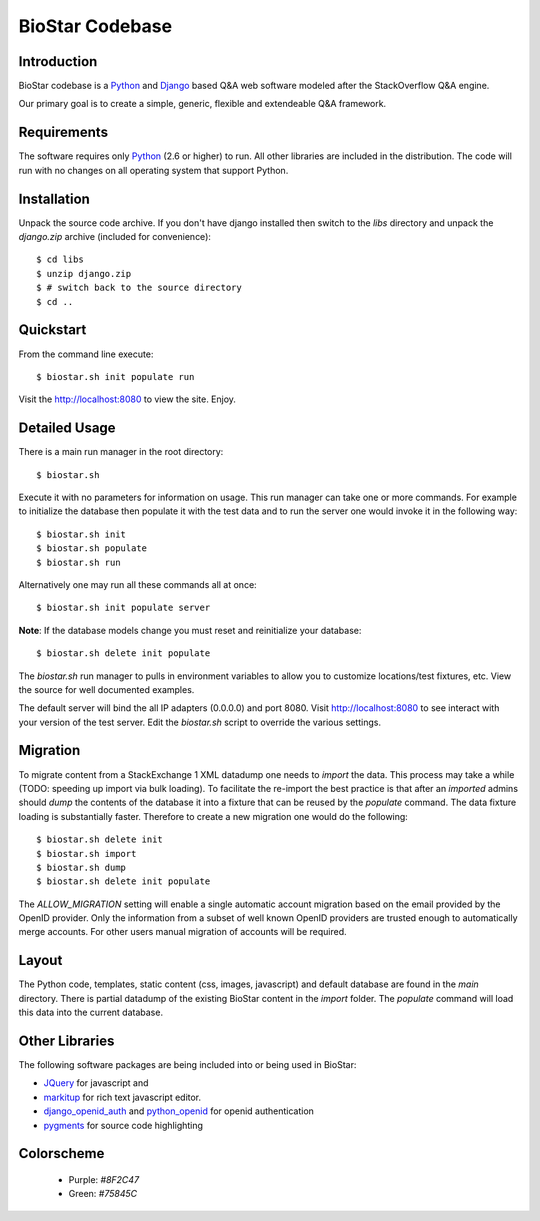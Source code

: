 BioStar Codebase
================

Introduction
-------------

BioStar codebase is a Python_ and Django_ based Q&A web software modeled after
the StackOverflow Q&A engine.

Our primary goal is to create a simple, generic, flexible and extendeable 
Q&A framework.

Requirements
------------

The software requires only Python_ (2.6 or higher) to run. All other 
libraries are included in the distribution. The code will run with 
no changes on all operating system that support Python. 

Installation
------------

Unpack the source code archive. If you don't have django installed 
then switch to the *libs* directory and unpack the *django.zip* archive (included
for convenience)::

	$ cd libs
	$ unzip django.zip
	$ # switch back to the source directory
	$ cd ..

Quickstart
----------

From the command line execute::

    $ biostar.sh init populate run

Visit the http://localhost:8080 to view the site. Enjoy.

.. note The Windows version of the biostar.sh manager has not yet
   been written. The site will work just fine on Windows
   but for now users will need to manually invoke the commands
   present in the *biostar.sh* run manager (TODO).

Detailed Usage
--------------

There is a main run manager in the root directory::

    $ biostar.sh 

Execute it with no parameters for information on usage. This run manager 
can take one or more commands. For example to initialize the database then populate it with
the test data and to run the server one would invoke it in the following way::

    $ biostar.sh init 
    $ biostar.sh populate
    $ biostar.sh run

Alternatively one may run all these commands all at once::

    $ biostar.sh init populate server

**Note**: If the database models change you must reset and reinitialize your database::

    $ biostar.sh delete init populate

The *biostar.sh* run manager to pulls in environment variables to allow you to 
customize locations/test fixtures, etc. View the source for well documented examples.

The default server will bind the all IP adapters (0.0.0.0) and port 8080. Visit http://localhost:8080 to see
interact with your version of the test server. Edit the *biostar.sh* script to override the various settings.

.. warning: The default settings will create an application with a default admin user and password!
   Modify the *main/settings.py* file to contain a different password!

Migration
---------

To migrate content from a StackExchange 1 XML datadump one needs to *import* the data. This process
may take a while (TODO: speeding up import via bulk loading).
To facilitate the re-import the best practice is that after an *imported* admins should
*dump* the contents of the database it into a fixture that can be reused by 
the *populate* command. The data fixture loading is substantially faster. Therefore
to create a new migration one would do the following::

	$ biostar.sh delete init 
	$ biostar.sh import
	$ biostar.sh dump
	$ biostar.sh delete init populate

The *ALLOW_MIGRATION* setting will enable a single automatic account migration
based on the email provided by the OpenID provider. Only the information
from a subset of well known OpenID providers are trusted enough
to automatically merge accounts. For other users manual migration of accounts
will be required.

Layout
------

The Python code, templates, static content (css, images, javascript) and default 
database are found in the *main* directory. 
There is partial datadump of the existing BioStar content in the 
*import* folder. The *populate* command will load 
this data into the current database.

Other Libraries
---------------

The following software packages are being included into or being used in BioStar:

* JQuery_ for javascript and 
* `markitup`_ for rich text javascript editor. 
* `django_openid_auth`_ and `python_openid`_ for openid authentication
* `pygments`_ for source code highlighting

.. _django_openid_auth: https://launchpad.net/django-openid-auth
.. _python_openid: http://pypi.python.org/pypi/python-openid/
.. _pygments: http://pygments.org/

Colorscheme
-----------

  * Purple: `#8F2C47`
  * Green: `#75845C`

.. _Django: http://www.djangoproject.com/
.. _Python: http://www.python.org/
.. _JQuery: http://jquery.com/
.. _markitup: http://markitup.jaysalvat.com/home/
